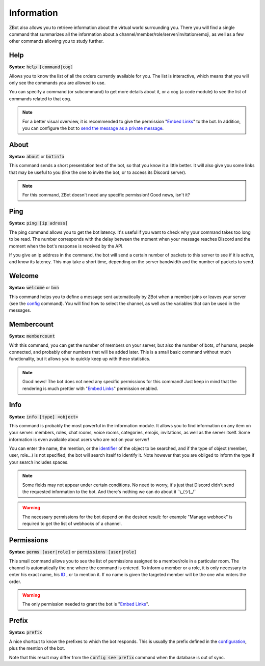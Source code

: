 ===========
Information
===========

ZBot also allows you to retrieve information about the virtual world surrounding you. There you will find a single command that summarizes all the information about a channel/member/role/server/invitation/emoji, as well as a few other commands allowing you to study further.


----
Help
----

**Syntax:** :code:`help [command|cog]`

Allows you to know the list of all the orders currently available for you. The list is interactive, which means that you will only see the commands you are allowed to use.

You can specify a command (or subcommand) to get more details about it, or a cog (a code module) to see the list of commands related to that cog.

.. note:: For a better visual overview, it is recommended to give the permission "`Embed Links <perms.html#embed-links>`_" to the bot. In addition, you can configure the bot to `send the message as a private message <server.html#list-of-every-option>`_.

-----
About
-----

**Syntax:** :code:`about` or :code:`botinfo`

This command sends a short presentation text of the bot, so that you know it a little better. It will also give you some links that may be useful to you (like the one to invite the bot, or to access its Discord server).

.. note:: For this command, ZBot doesn't need any specific permission! Good news, isn't it?

----
Ping
----

**Syntax:** :code:`ping [ip adress]`

The ping command allows you to get the bot latency. It's useful if you want to check why your command takes too long to be read. The number corresponds with the delay between the moment when your message reaches Discord and the moment when the bot's response is received by the API.

If you give an ip address in the command, the bot will send a certain number of packets to this server to see if it is active, and know its latency. This may take a short time, depending on the server bandwidth and the number of packets to send.

-------
Welcome
-------

**Syntax:** :code:`welcome` or :code:`bvn`

This command helps you to define a message sent automatically by ZBot when a member joins or leaves your server (see the `config <server.html>`_ command). You will find how to select the channel, as well as the variables that can be used in the messages.


-----------
Membercount
-----------

**Syntax:** :code:`membercount`

With this command, you can get the number of members on your server, but also the number of bots, of humans, people connected, and probably other numbers that will be added later. This is a small basic command without much functionality, but it allows you to quickly keep up with these statistics. 

.. note:: Good news! The bot does not need any specific permissions for this command! Just keep in mind that the rendering is much prettier with "`Embed Links <perms.html#embed-links>`_" permission enabled.

----
Info
----

**Syntax:** :code:`info [type] <object>`

This command is probably the most powerful in the information module. It allows you to find information on any item on your server: members, roles, chat rooms, voice rooms, categories, emojis, invitations, as well as the server itself. Some information is even available about users who are not on your server! 

You can enter the name, the mention, or the `identifier <https://support.discordapp.com/hc/en-us/articles/206346498-Where-can-I-find-my-User-Server-Message-ID->`_ of the object to be searched, and if the type of object (member, user, role...) is not specified, the bot will search itself to identify it. Note however that you are obliged to inform the type if your search includes spaces. 

.. note:: Some fields may not appear under certain conditions. No need to worry, it's just that Discord didn't send the requested information to the bot. And there's nothing we can do about it ¯\\_(ツ)_/¯

.. warning:: The necessary permissions for the bot depend on the desired result: for example "Manage webhook" is required to get the list of webhooks of a channel. 

-----------
Permissions
-----------

**Syntax:** :code:`perms [user|role]` or :code:`permissions [user|role]`

This small command allows you to see the list of permissions assigned to a member/role in a particular room. The channel is automatically the one where the command is entered. To inform a member or a role, it is only necessary to enter his exact name, his `ID <https://support.discordapp.com/hc/en-us/articles/206346498-Where-can-I-find-my-User-Server-Message-ID->`_ , or to mention it. If no name is given the targeted member will be the one who enters the order.

.. warning:: The only permission needed to grant the bot is "`Embed Links <perms.html#embed-links>`_".


------
Prefix
------

**Syntax:** :code:`prefix`

A nice shortcut to know the prefixes to which the bot responds. This is usually the prefix defined in the `configuration <server.html>`_, plus the mention of the bot.

Note that this result may differ from the :code:`config see prefix` command when the database is out of sync.